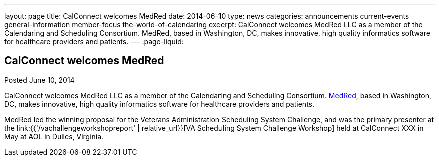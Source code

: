 ---
layout: page
title: CalConnect welcomes MedRed
date: 2014-06-10
type: news
categories: announcements current-events general-information member-focus the-world-of-calendaring
excerpt: CalConnect welcomes MedRed LLC as a member of the Calendaring and Scheduling Consortium. MedRed, based in Washington, DC, makes innovative, high quality informatics software for healthcare providers and patients.
---
:page-liquid:

== CalConnect welcomes MedRed

Posted June 10, 2014 

CalConnect welcomes MedRed LLC as a member of the Calendaring and Scheduling Consortium. http://www.medred.com[MedRed], based in Washington, DC, makes innovative, high quality informatics software for healthcare providers and patients.

MedRed led the winning proposal for the Veterans Administration Scheduling System Challenge, and was the primary presenter at the link:{{'/vachallengeworkshopreport' | relative_url}}[VA Scheduling System Challenge Workshop] held at CalConnect XXX in May at AOL in Dulles, Virginia.



